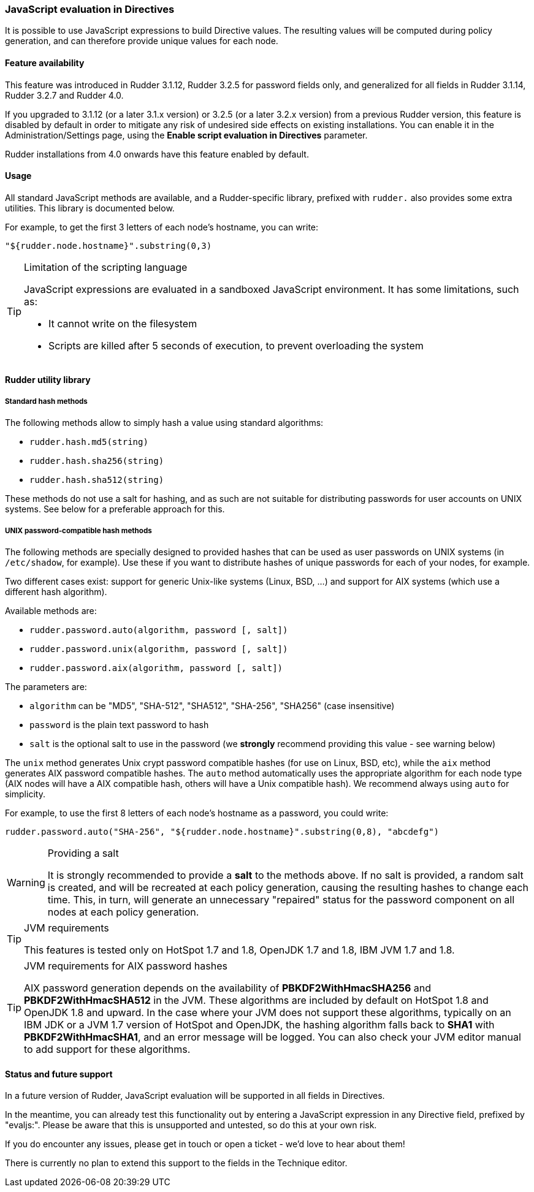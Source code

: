 === JavaScript evaluation in Directives

It is possible to use JavaScript expressions to build Directive values. The
resulting values will be computed during policy generation, and can therefore
provide unique values for each node.

==== Feature availability

This feature was introduced in Rudder 3.1.12, Rudder 3.2.5  for password fields
only, and generalized for all fields in Rudder 3.1.14, Rudder 3.2.7 and Rudder 4.0.

If you upgraded to 3.1.12 (or a later 3.1.x version) or 3.2.5 (or a later 3.2.x
version) from a previous Rudder version, this feature is disabled by default
in order to mitigate any risk of undesired side effects on existing
installations. You can enable it in the Administration/Settings page, using the
*Enable script evaluation in Directives* parameter.

Rudder installations from 4.0 onwards have this feature enabled by default.

==== Usage

All standard JavaScript methods are available, and a Rudder-specific
library, prefixed with `rudder.` also provides some extra utilities. This
library is documented below.

For example, to get the first 3 letters of each node's hostname, you can write:
----
"${rudder.node.hostname}".substring(0,3)
----

[TIP]

[[limits-of-scripts, Limitation of the scripting language]]

.Limitation of the scripting language

====

JavaScript expressions are evaluated in a sandboxed JavaScript environment. It has some
limitations, such as:

* It cannot write on the filesystem
* Scripts are killed after 5 seconds of execution, to prevent overloading the system

====

==== Rudder utility library

===== Standard hash methods

The following methods allow to simply hash a value using standard algorithms:

* `rudder.hash.md5(string)`
* `rudder.hash.sha256(string)`
* `rudder.hash.sha512(string)`

These methods do not use a salt for hashing, and as such are not suitable for
distributing passwords for user accounts on UNIX systems. See below for a
preferable approach for this.

===== UNIX password-compatible hash methods

The following methods are specially designed to provided hashes that can be
used as user passwords on UNIX systems (in `/etc/shadow`, for example). Use
these if you want to distribute hashes of unique passwords for each of your
nodes, for example.

Two different cases exist: support for generic Unix-like systems (Linux, BSD,
...) and support for AIX systems (which use a different hash algorithm).

Available methods are:

* `rudder.password.auto(algorithm, password [, salt])`
* `rudder.password.unix(algorithm, password [, salt])`
* `rudder.password.aix(algorithm, password [, salt])`

The parameters are:

* `algorithm` can be "MD5", "SHA-512", "SHA512", "SHA-256", "SHA256" (case insensitive)
* `password` is the plain text password to hash
* `salt` is the optional salt to use in the password (we *strongly* recommend providing this value - see warning below)

The `unix` method generates Unix crypt password compatible hashes (for use on
Linux, BSD, etc), while the `aix` method generates AIX password compatible
hashes. The `auto` method automatically uses the appropriate algorithm for
each node type (AIX nodes will have a AIX compatible hash, others will
have a Unix compatible hash). We recommend always using `auto` for simplicity.

For example, to use the first 8 letters of each node's hostname as a password,
you could write:
----
rudder.password.auto("SHA-256", "${rudder.node.hostname}".substring(0,8), "abcdefg")
----

[WARNING]

.Providing a salt

====

It is strongly recommended to provide a *salt* to the methods above. If no
salt is provided, a random salt is created, and will be recreated at each
policy generation, causing the resulting hashes to change each time. This, in
turn, will generate an unnecessary "repaired" status for the password component on all nodes
at each policy generation.

====

[TIP]

.JVM requirements

====

This features is tested only on HotSpot 1.7 and 1.8, OpenJDK 1.7 and 1.8, 
IBM JVM 1.7 and 1.8.

====

[TIP]

.JVM requirements for AIX password hashes

====

AIX password generation depends on the availability of *PBKDF2WithHmacSHA256* and
*PBKDF2WithHmacSHA512* in the JVM. These algorithms are included by default on 
HotSpot 1.8 and OpenJDK 1.8 and upward. In the case where your JVM does not support these
algorithms, typically on an IBM JDK or a JVM 1.7 version of HotSpot and OpenJDK, the hashing 
algorithm falls back to *SHA1* with *PBKDF2WithHmacSHA1*, and an error message will be 
logged. You can also check your JVM editor manual to add support for these algorithms. 

====

==== Status and future support

In a future version of Rudder, JavaScript evaluation will be supported in all
fields in Directives.

In the meantime, you can already test this functionality out by entering a JavaScript
expression in any Directive field, prefixed by "evaljs:". Please be aware that
this is unsupported and untested, so do this at your own risk.

If you do encounter any issues, please get in touch or open a ticket - we'd
love to hear about them!

There is currently no plan to extend this support to the fields in the
Technique editor.

